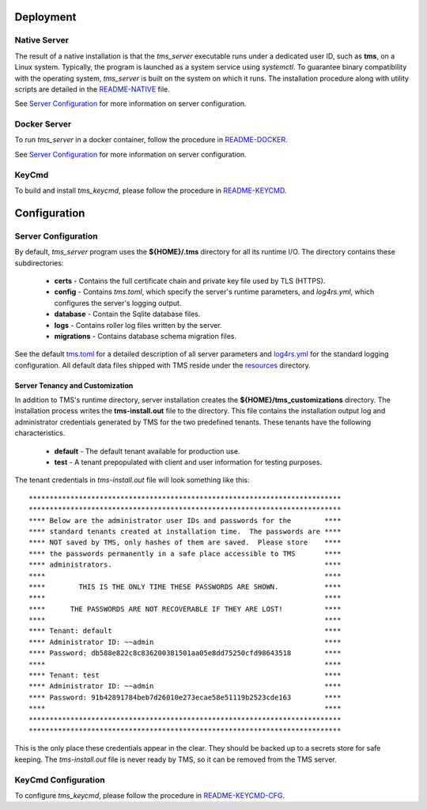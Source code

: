 .. _deployment:

..
    Comment: Heirarchy of headers will now be!
    1: ### over and under
    2: === under
    3: --- under
    4: ^^^ under
    5: ~~~ under

.. raw:: html

    <style> .red {color:#FF4136; font-weight:bold; font-size:20px} </style>

.. role:: red

#############################################
Deployment
#############################################

.. _native_server_label:

Native Server 
=============

The result of a native installation is that the *tms_server* executable runs under a dedicated user ID, such as **tms**, on a Linux system.  Typically, the program is launched as a system service using *systemctl*.  To guarantee binary compatibility with the operating system, *tms_server* is built on the system on which it runs.  The installation procedure along with utility scripts are detailed in the `README-NATIVE`_ file.

.. _README-NATIVE: https://github.com/tapis-project/tms_server/blob/main/deployment/native/README-NATIVE.md  

See `Server Configuration`_ for more information on server configuration.

.. _docker_server_label:

Docker Server
=============

To run *tms_server* in a docker container, follow the procedure in `README-DOCKER`_.

.. _README-DOCKER: https://github.com/tapis-project/tms_server/blob/main/deployment/docker/README-DOCKER.md

See `Server Configuration`_ for more information on server configuration.

.. _keycmd_label:

KeyCmd 
======
To build and install *tms_keycmd*, please follow the procedure in `README-KEYCMD`_.

.. _README-KEYCMD: https://github.com/tapis-project/tms_keycmd/blob/main/README.md


#############################################
Configuration
#############################################

.. _server_config_label:

Server Configuration
====================

By default, *tms_server* program uses the **${HOME}/.tms** directory for all its runtime I/O.  The directory contains these subdirectories:

   - **certs** - Contains the full certificate chain and private key file used by TLS (HTTPS).
   - **config** - Contains *tms.toml*, which specify the server's runtime parameters, and *log4rs.yml*, which configures the server's logging output. 
   - **database** - Contain the Sqlite database files.
   - **logs** - Contains roller log files written by the server.
   - **migrations** - Contains database schema migration files.

See the default `tms.toml`_ for a detailed description of all server parameters and `log4rs.yml`_ for the standard logging configuration.  All default data files shipped with TMS reside under the `resources`_ directory.

.. _tms.toml: https://github.com/tapis-project/tms_server/blob/main/resources/config/tms.toml
.. _log4rs.yml: https://github.com/tapis-project/tms_server/blob/main/resources/config/log4rs.yml
.. _resources: https://github.com/tapis-project/tms_server/tree/main/resources

Server Tenancy and Customization
--------------------------------

In addition to TMS's runtime directory, server installation creates the **${HOME}/tms_customizations** directory.  The installation process writes the **tms-install.out** file to the directory.  This file contains the installation output log and administrator credentials generated by TMS for the two predefined tenants.  These tenants have the following characteristics.

   - **default** - The default tenant available for production use.
   - **test** - A tenant prepopulated with client and user information for testing purposes.

The tenant credentials in *tms-install.out* file will look something like this::

***************************************************************************
***************************************************************************
**** Below are the administrator user IDs and passwords for the        ****
**** standard tenants created at installation time.  The passwords are ****
**** NOT saved by TMS, only hashes of them are saved.  Please store    ****
**** the passwords permanently in a safe place accessible to TMS       ****
**** administrators.                                                   ****
****                                                                   ****
****        THIS IS THE ONLY TIME THESE PASSWORDS ARE SHOWN.           ****
****                                                                   ****
****      THE PASSWORDS ARE NOT RECOVERABLE IF THEY ARE LOST!          ****
****                                                                   ****
**** Tenant: default                                                   ****
**** Administrator ID: ~~admin                                         ****
**** Password: db588e822c8c836200381501aa05e8dd75250cfd98643518        ****
****                                                                   ****
**** Tenant: test                                                      ****
**** Administrator ID: ~~admin                                         ****
**** Password: 91b42891784beb7d26010e273ecae58e51119b2523cde163        ****
****                                                                   ****
***************************************************************************
***************************************************************************

This is the only place these credentials appear in the clear. They should be backed up to a secrets store for safe keeping. The *tms-install.out* file is never ready by TMS, so it can be removed from the TMS server.

.. _keycmd_config_label:

KeyCmd Configuration
====================
To configure *tms_keycmd*, please follow the procedure in `README-KEYCMD-CFG`_.

.. _README-KEYCMD-CFG: https://github.com/tapis-project/tms_keycmd/blob/main/README.md#configuration-of-sshd

